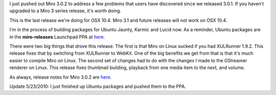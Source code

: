 .. title: Miro 3.0.2 released!
.. slug: miro_3.0.2_released
.. date: 2010-05-23 19:33:14
.. tags: miro, work

I just pushed out Miro 3.0.2 to address a few problems that users have
discovered since we released 3.0.1. If you haven't upgraded to a Miro 3
series release, it's worth doing.

This is the last release we're doing for OSX 10.4. Miro 3.1 and future
releases will not work on OSX 10.4.

I'm in the process of building packages for Ubuntu Jaunty, Karmic and
Lucid now. As a reminder, Ubuntu packages are in the **miro-releases**
Launchpad PPA at
`here <https://launchpad.net/~pcf/+archive/miro-releases>`__.

There were two big things that drove this release. The first is that
Miro on Linux sucked if you had XULRunner 1.9.2. This release fixes that
by switching from XULRunner to WebKit. One of the big benefits we get
from that is that it's much easier to compile Miro on Linux. The second
set of changes had to do with the changes I made to the GStreamer
renderer on Linux. This release fixes thumbnail building, playback from
one media item to the next, and volume.

As always, release notes for Miro 3.0.2 are
`here <https://develop.participatoryculture.org/trac/democracy/wiki/3.0ReleaseNotes>`__.

Update 5/23/2010: I just finished up Ubuntu packages and pushed them to
the PPA.
